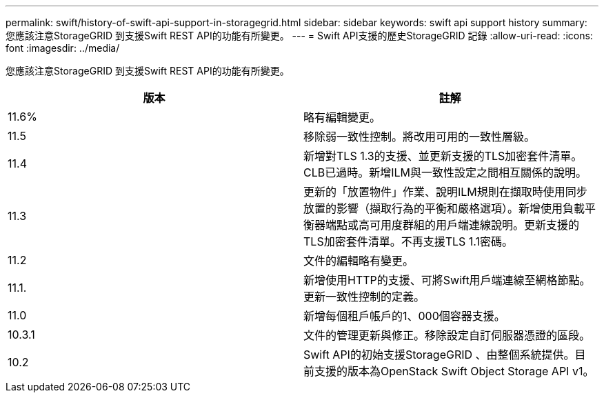 ---
permalink: swift/history-of-swift-api-support-in-storagegrid.html 
sidebar: sidebar 
keywords: swift api support history 
summary: 您應該注意StorageGRID 到支援Swift REST API的功能有所變更。 
---
= Swift API支援的歷史StorageGRID 記錄
:allow-uri-read: 
:icons: font
:imagesdir: ../media/


[role="lead"]
您應該注意StorageGRID 到支援Swift REST API的功能有所變更。

|===
| 版本 | 註解 


 a| 
11.6%
 a| 
略有編輯變更。



 a| 
11.5
 a| 
移除弱一致性控制。將改用可用的一致性層級。



 a| 
11.4
 a| 
新增對TLS 1.3的支援、並更新支援的TLS加密套件清單。CLB已過時。新增ILM與一致性設定之間相互關係的說明。



 a| 
11.3
 a| 
更新的「放置物件」作業、說明ILM規則在擷取時使用同步放置的影響（擷取行為的平衡和嚴格選項）。新增使用負載平衡器端點或高可用度群組的用戶端連線說明。更新支援的TLS加密套件清單。不再支援TLS 1.1密碼。



 a| 
11.2
 a| 
文件的編輯略有變更。



 a| 
11.1.
 a| 
新增使用HTTP的支援、可將Swift用戶端連線至網格節點。更新一致性控制的定義。



 a| 
11.0
 a| 
新增每個租戶帳戶的1、000個容器支援。



 a| 
10.3.1
 a| 
文件的管理更新與修正。移除設定自訂伺服器憑證的區段。



 a| 
10.2
 a| 
Swift API的初始支援StorageGRID 、由整個系統提供。目前支援的版本為OpenStack Swift Object Storage API v1。

|===